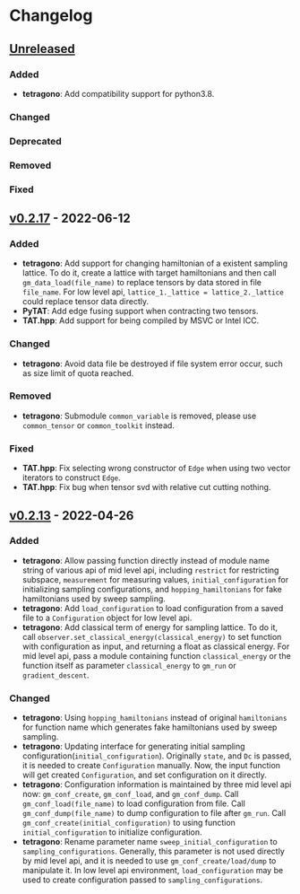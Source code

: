 * Changelog

** [[https://github.com/hzhangxyz/TAT/compare/v0.2.17...dev][Unreleased]]

*** Added
+ *tetragono*: Add compatibility support for python3.8.
*** Changed
*** Deprecated
*** Removed
*** Fixed

** [[https://github.com/hzhangxyz/TAT/compare/v0.2.13...v0.2.17][v0.2.17]] - 2022-06-12

*** Added
+ *tetragono*: Add support for changing hamiltonian of a existent sampling lattice.
  To do it, create a lattice with target hamiltonians and then call =gm_data_load(file_name)=
  to replace tensors by data stored in file =file_name=. For low level api,
  =lattice_1._lattice = lattice_2._lattice= could replace tensor data directly.
+ *PyTAT*: Add edge fusing support when contracting two tensors.
+ *TAT.hpp*: Add support for being compiled by MSVC or Intel ICC.
*** Changed
+ *tetragono*: Avoid data file be destroyed if file system error occur, such as size limit of quota reached.
*** Removed
+ *tetragono*: Submodule =common_variable= is removed, please use =common_tensor= or =common_toolkit= instead.
*** Fixed
+ *TAT.hpp*: Fix selecting wrong constructor of =Edge= when using two vector iterators to construct =Edge=.
+ *TAT.hpp*: Fix bug when tensor svd with relative cut cutting nothing.

** [[https://github.com/hzhangxyz/TAT/compare/v0.2.12...v0.2.13][v0.2.13]] - 2022-04-26

*** Added
+ *tetragono*: Allow passing function directly instead of module name string of various api of mid level api,
  including =restrict= for restricting subspace, =measurement= for measuring values, =initial_configuration=
  for initializing sampling configurations, and =hopping_hamiltonians= for fake hamiltonians used by sweep sampling.
+ *tetragono*: Add =load_configuration= to load configuration from a saved file to a =Configuration= object for low
  level api.
+ *tetragono*: Add classical term of energy for sampling lattice. To do it,
  call =observer.set_classical_energy(classical_energy)= to set function with configuration as input, and returning
  a float as classical energy. For mid level api, pass a module containing function =classical_energy= or the function
  itself as parameter =classical_energy= to =gm_run= or =gradient_descent=.
*** Changed
+ *tetragono*: Using =hopping_hamiltonians= instead of original =hamiltonians= for function name which generates
  fake hamiltonians used by sweep sampling.
+ *tetragono*: Updating interface for generating initial sampling configuration(=initial_configuration=).
  Originally =state=, and =Dc= is passed, it is needed to create =Configuration= manually. Now, the input function will
  get created =Configuration=, and set configuration on it directly.
+ *tetragono*: Configuration information is maintained by three mid level api now: =gm_conf_create=, =gm_conf_load=,
  and =gm_conf_dump=. Call =gm_conf_load(file_name)= to load configuration from file. Call =gm_conf_dump(file_name)=
  to dump configuration to file after =gm_run=. Call =gm_conf_create(initial_configuration)= to using function
  =initial_configuration= to initialize configuration.
+ *tetragono*: Rename parameter name =sweep_initial_configuration= to =sampling_configurations=. Generally,
  this parameter is not used directly by mid level api, and it is needed to use =gm_conf_create/load/dump=
  to manipulate it. In low level api environment, =load_configuration= may be used to create configuration passed
  to =sampling_configurations=.
